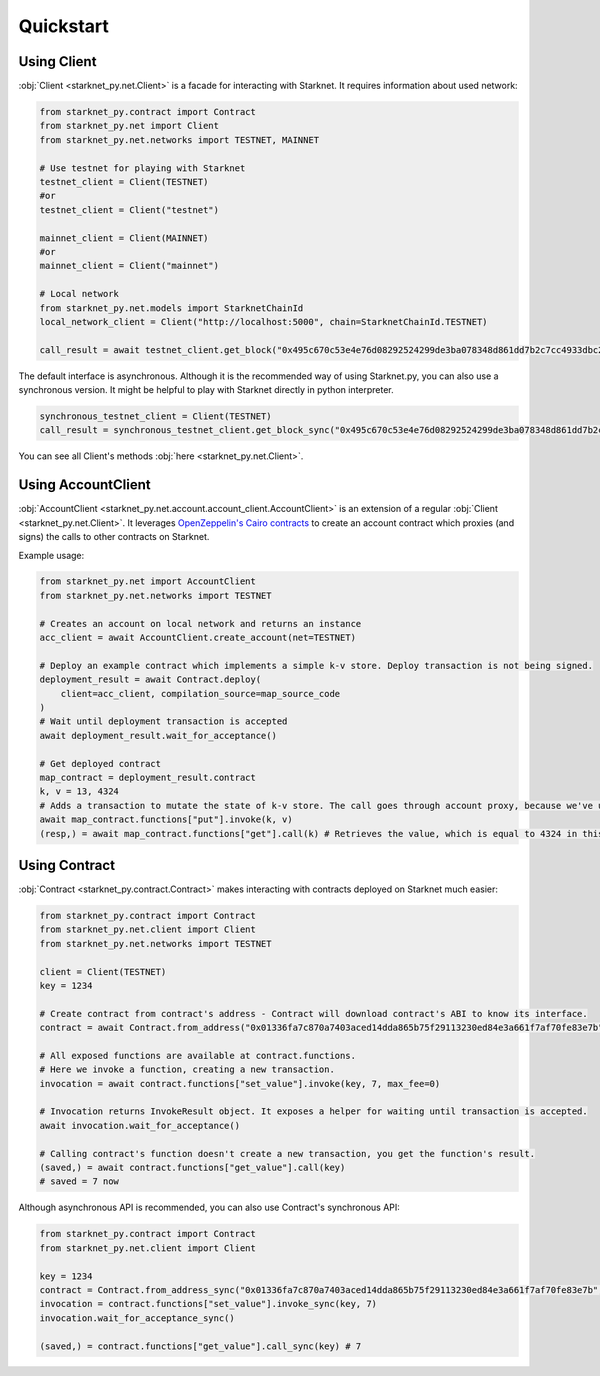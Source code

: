 Quickstart
==========

Using Client
------------
:obj:`Client <starknet_py.net.Client>` is a facade for interacting with Starknet. It requires information about used network:

.. code-block:: python

    from starknet_py.contract import Contract
    from starknet_py.net import Client
    from starknet_py.net.networks import TESTNET, MAINNET

    # Use testnet for playing with Starknet
    testnet_client = Client(TESTNET)
    #or
    testnet_client = Client("testnet")

    mainnet_client = Client(MAINNET)
    #or
    mainnet_client = Client("mainnet")

    # Local network
    from starknet_py.net.models import StarknetChainId
    local_network_client = Client("http://localhost:5000", chain=StarknetChainId.TESTNET)

    call_result = await testnet_client.get_block("0x495c670c53e4e76d08292524299de3ba078348d861dd7b2c7cc4933dbc27943")

The default interface is asynchronous. Although it is the recommended way of using Starknet.py, you can also use a
synchronous version. It might be helpful to play with Starknet directly in python interpreter.

.. code-block:: python

    synchronous_testnet_client = Client(TESTNET)
    call_result = synchronous_testnet_client.get_block_sync("0x495c670c53e4e76d08292524299de3ba078348d861dd7b2c7cc4933dbc27943")

You can see all Client's methods :obj:`here <starknet_py.net.Client>`.

Using AccountClient
-------------------

:obj:`AccountClient <starknet_py.net.account.account_client.AccountClient>` is an extension of a regular :obj:`Client <starknet_py.net.Client>`. It leverages `OpenZeppelin's Cairo contracts <https://github.com/OpenZeppelin/cairo-contracts>`_ to create an account contract which proxies (and signs) the calls to other contracts on Starknet.

Example usage:

.. code-block:: python

    from starknet_py.net import AccountClient
    from starknet_py.net.networks import TESTNET

    # Creates an account on local network and returns an instance
    acc_client = await AccountClient.create_account(net=TESTNET)

    # Deploy an example contract which implements a simple k-v store. Deploy transaction is not being signed.
    deployment_result = await Contract.deploy(
        client=acc_client, compilation_source=map_source_code
    )
    # Wait until deployment transaction is accepted
    await deployment_result.wait_for_acceptance()

    # Get deployed contract
    map_contract = deployment_result.contract
    k, v = 13, 4324
    # Adds a transaction to mutate the state of k-v store. The call goes through account proxy, because we've used AccountClient to create the contract object
    await map_contract.functions["put"].invoke(k, v)
    (resp,) = await map_contract.functions["get"].call(k) # Retrieves the value, which is equal to 4324 in this case

Using Contract
--------------
:obj:`Contract <starknet_py.contract.Contract>` makes interacting with contracts deployed on Starknet much easier:

.. code-block:: python

    from starknet_py.contract import Contract
    from starknet_py.net.client import Client
    from starknet_py.net.networks import TESTNET

    client = Client(TESTNET)
    key = 1234

    # Create contract from contract's address - Contract will download contract's ABI to know its interface.
    contract = await Contract.from_address("0x01336fa7c870a7403aced14dda865b75f29113230ed84e3a661f7af70fe83e7b", client)

    # All exposed functions are available at contract.functions.
    # Here we invoke a function, creating a new transaction.
    invocation = await contract.functions["set_value"].invoke(key, 7, max_fee=0)

    # Invocation returns InvokeResult object. It exposes a helper for waiting until transaction is accepted.
    await invocation.wait_for_acceptance()

    # Calling contract's function doesn't create a new transaction, you get the function's result.
    (saved,) = await contract.functions["get_value"].call(key)
    # saved = 7 now

Although asynchronous API is recommended, you can also use Contract's synchronous API:

.. code-block:: python

    from starknet_py.contract import Contract
    from starknet_py.net.client import Client

    key = 1234
    contract = Contract.from_address_sync("0x01336fa7c870a7403aced14dda865b75f29113230ed84e3a661f7af70fe83e7b", Client("testnet"))
    invocation = contract.functions["set_value"].invoke_sync(key, 7)
    invocation.wait_for_acceptance_sync()

    (saved,) = contract.functions["get_value"].call_sync(key) # 7
